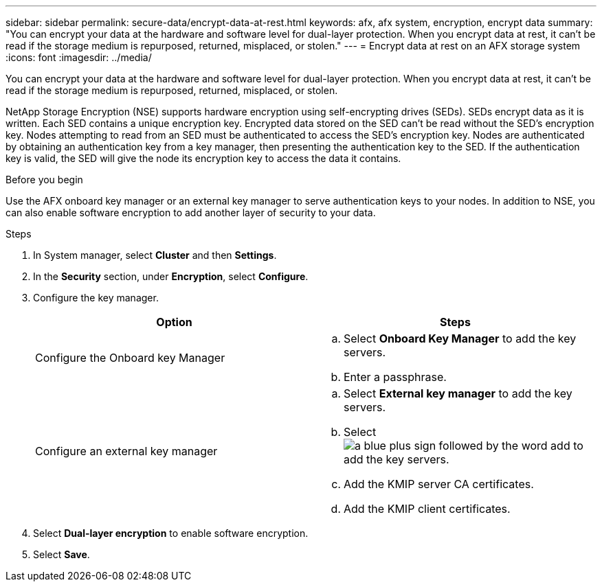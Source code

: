 ---
sidebar: sidebar
permalink: secure-data/encrypt-data-at-rest.html
keywords: afx, afx system, encryption, encrypt data
summary: "You can encrypt your data at the hardware and software level for dual-layer protection. When you encrypt data at rest, it can’t be read if the storage medium is repurposed, returned, misplaced, or stolen."
---
= Encrypt data at rest on an AFX storage system
:icons: font
:imagesdir: ../media/

[.lead]
You can encrypt your data at the hardware and software level for dual-layer protection. When you encrypt data at rest, it can’t be read if the storage medium is repurposed, returned, misplaced, or stolen.

NetApp Storage Encryption (NSE) supports hardware encryption using self-encrypting drives (SEDs).  SEDs encrypt data as it is written. Each SED contains a unique encryption key.  Encrypted data stored on the SED can’t be read without the SED's encryption key. Nodes attempting to read from an SED must be authenticated to access the SED's encryption key.  Nodes are authenticated by obtaining an authentication key from a key manager, then presenting the authentication key to the SED.  If the authentication key is valid, the SED will give the node its encryption key to access the data it contains.  

.Before you begin

Use the AFX onboard key manager or an external key manager to serve authentication keys to your nodes. In addition to NSE, you can also enable software encryption to add another layer of security to your data.

.Steps

. In System manager, select *Cluster* and then *Settings*.
. In the *Security* section, under *Encryption*, select *Configure*.
. Configure the key manager.
+
[cols="2" options="header"]
|===
// header row
| Option
| Steps

| Configure the Onboard key Manager
a| 
.. Select *Onboard Key Manager* to add the key servers.
.. Enter a passphrase. 

| Configure an external key manager
a|
.. Select *External key manager* to add the key servers.
.. Select image:icon_add.gif[a blue plus sign followed by the word add] to add the key servers.
.. Add the KMIP server CA certificates.
.. Add the KMIP client certificates. 

// table end
|===
. Select *Dual-layer encryption* to enable software encryption.
. Select *Save*.

